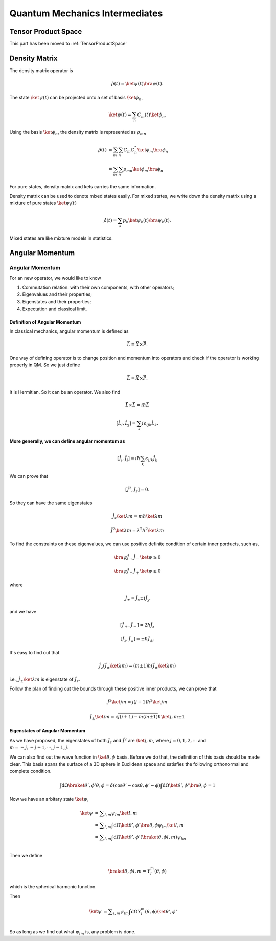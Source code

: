 ******************************************************
Quantum Mechanics Intermediates
******************************************************






Tensor Product Space
==============================

This part has been moved to :ref:`TensorProductSpace`




Density Matrix
==============================

The density matrix operator is

.. math::
   \hat\rho(t) = \ket{\psi(t)}\bra{\psi(t)}.

The state :math:`\ket{\psi(t)}` can be projected onto a set of basis :math:`\ket{\phi_n}`,

.. math::
   \ket{\psi(t)} = \sum_{n} C_m(t) \ket{\phi_n}.

Using the basis :math:`\ket{\phi_n}`, the density matrix is represented as :math:`\rho_{mn}`

.. math::
   \hat\rho(t) &= \sum_m \sum_n C_m C_n^* \ket{\phi_m} \bra{\phi_n} \\
   &= \sum_m \sum_n \rho_{mn} \ket{\phi_m} \bra{\phi_n}

For pure states, density matrix and kets carries the same information.

Density matrix can be used to denote mixed states easily. For mixed states, we write down the density matrix using a mixture of pure states :math:`\ket{\psi_i(t)}`

.. math::
   \hat \rho(t) = \sum_k p_k \ket{\psi_k(t)}\bra{\psi_k(t)}.

Mixed states are like mixture models in statistics.



Angular Momentum
==============================






Angular Momentum
-----------------

For an new operator, we would like to know

1. Commutation relation: with their own components, with other operators;
2. Eigenvalues and their properties;
3. Eigenstates and their properties;
4. Expectation and classical limit.


Definition of Angular Momentum
""""""""""""""""""""""""""""""""

In classical mechanics, angular momentum is defined as

.. math:: \vec L = \vec X \times \vec P .

One way of defining operator is to change position and momentum into operators and check if the operator is working properly in QM. So we just define

.. math:: \hat {\vec L} = \hat {\vec X}\times \hat{\vec P}.

It is Hermitian. So it can be an operator. We also find

.. math:: \hat{\vec L}\times \hat{\vec L} = i \hbar \hat{\vec L}

.. math:: \left[\hat L_i,\hat L_j\right] = \sum_k i\epsilon_{ijk}\hat L_k    .

**More generally, we can define angular momentum as**

.. math:: \left[\hat J_i, \hat J_j\right] = i\hbar \sum_k \epsilon_{ijk} \hat J_k

We can prove that

.. math:: \left[ \hat J^2,\hat J_z \right] = 0.

So they can have the same eigenstates

.. math:: \hat J_z \ket{\lambda m} = m\hbar \ket{\lambda m}

.. math:: \hat J^2 \ket{\lambda m} = \lambda^2 \hbar^2 \ket{\lambda m}

To find the constraints on these eigenvalues, we can use positive definite condition of certain inner porducts, such as,

.. math:: \bra{\psi} \hat J_+ \hat J_- \ket{\psi} \geq 0

.. math:: \bra{\psi} \hat J_- \hat J_+ \ket{\psi} \geq 0

where

.. math:: \hat J_{\pm} = \hat J_x \pm i \hat J_y

and we have

.. math:: \left[\hat J_+, \hat J_-\right] = 2 \hbar \hat J_z

.. math:: \left[\hat J_z, \hat J_{\pm} \right] = \pm \hbar \hat J_{\pm}.

It's easy to find out that

.. math:: \hat J_z (\hat J_{\pm}\ket{\lambda m}) = (m\pm 1) \hbar (\hat J_{\pm} \ket{\lambda m})

i.e., :math:`\hat J_{\pm}\ket{\lambda m}` is eigenstate of :math:`\hat J_z`.

Follow the plan of finding out the bounds through these positive inner products, we can prove that

.. math:: \hat J^2\ket{jm} = j(j+1)\hbar^2 \ket{jm}

.. math:: \hat J_{\pm}\ket{jm} = \sqrt{j(j+1)-m(m\pm 1)} \hbar \ket{j,m\pm 1}




Eigenstates of Angular Momentum
""""""""""""""""""""""""""""""""


As we have proposed, the eigenstates of both :math:`\hat J_z` and :math:`\hat{\vec J}^2` are :math:`\ket{j,m}`, where :math:`j=0,1,2,\cdots` and :math:`m=-j,-j+1,\cdots, j-1,j`.

We can also find out the wave function in :math:`{\ket{\theta,\phi } }` basis. Before we do that, the definition of this basis should be made clear. This basis spans the surface of a 3D sphere in Euclidean space and satisfies the following orthonormal and complete condition.

.. math::
   \int \mathrm d \Omega \braket{\theta',\phi'}{\theta,\phi} = \delta(\cos\theta'-\cos\theta,\phi'-\phi)
   \int \mathrm d \Omega \ket{\theta',\phi'}\bra{\theta,\phi} = 1

Now we have an arbitary state :math:`\ket{\psi}`,

.. math::
   \ket{\psi} &= \sum _ {l,m} \psi _ {lm}\ket{l,m} \\
              &= \sum _ {l,m} \int \mathrm d \Omega \ket{\theta',\phi'}\bra{\theta,\phi} \psi _ {lm}\ket{l,m} \\
              &= \sum _ {l,m} \int \mathrm d \Omega \ket{\theta',\phi'} (\braket{\theta,\phi}{l,m} ) \psi _ {lm} \\

Then we define

.. math:: \braket{\theta,\phi}{l,m}=Y_l^m(\theta,\phi)

which is the spherical harmonic function.

Then

.. math::
   \ket{\psi} &= \sum _ {l,m} \psi _ {lm} \int \mathrm d \Omega   Y_l^m(\theta,\phi) \ket{\theta',\phi'}  \\

So as long as we find out what :math:`\psi _ {lm}` is, any problem is done.
